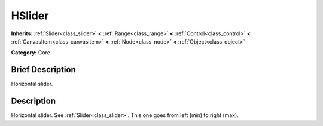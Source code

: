.. Generated automatically by doc/tools/makerst.py in Mole's source tree.
.. DO NOT EDIT THIS FILE, but the doc/base/classes.xml source instead.

.. _class_HSlider:

HSlider
=======

**Inherits:** :ref:`Slider<class_slider>` **<** :ref:`Range<class_range>` **<** :ref:`Control<class_control>` **<** :ref:`CanvasItem<class_canvasitem>` **<** :ref:`Node<class_node>` **<** :ref:`Object<class_object>`

**Category:** Core

Brief Description
-----------------

Horizontal slider.

Description
-----------

Horizontal slider. See :ref:`Slider<class_slider>`. This one goes from left (min) to right (max).

